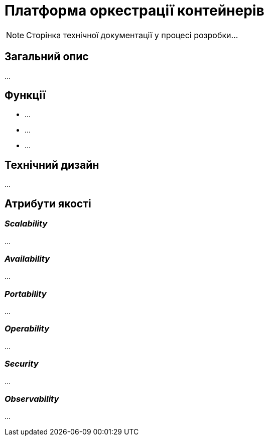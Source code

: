 = Платформа оркестрації контейнерів

[NOTE]
--
Сторінка технічної документації у процесі розробки...
--

== Загальний опис

...

== Функції

* ...
* ...
* ...

== Технічний дизайн

...

== Атрибути якості

=== _Scalability_

...

=== _Availability_

...

=== _Portability_

...

=== _Operability_

...

=== _Security_

...

=== _Observability_

...